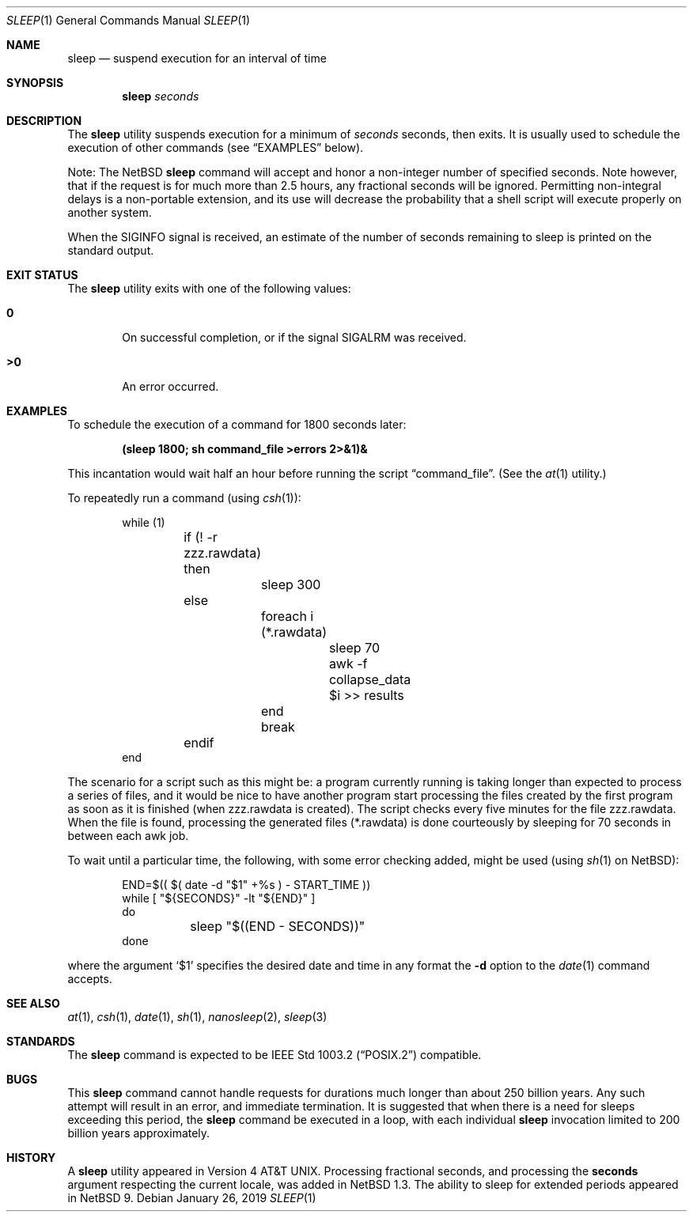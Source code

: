 .\"	$NetBSD: sleep.1,v 1.26 2019/01/26 15:20:50 kre Exp $
.\"
.\" Copyright (c) 1990, 1993, 1994
.\"	The Regents of the University of California.  All rights reserved.
.\"
.\" This code is derived from software contributed to Berkeley by
.\" the Institute of Electrical and Electronics Engineers, Inc.
.\"
.\" Redistribution and use in source and binary forms, with or without
.\" modification, are permitted provided that the following conditions
.\" are met:
.\" 1. Redistributions of source code must retain the above copyright
.\"    notice, this list of conditions and the following disclaimer.
.\" 2. Redistributions in binary form must reproduce the above copyright
.\"    notice, this list of conditions and the following disclaimer in the
.\"    documentation and/or other materials provided with the distribution.
.\" 3. Neither the name of the University nor the names of its contributors
.\"    may be used to endorse or promote products derived from this software
.\"    without specific prior written permission.
.\"
.\" THIS SOFTWARE IS PROVIDED BY THE REGENTS AND CONTRIBUTORS ``AS IS'' AND
.\" ANY EXPRESS OR IMPLIED WARRANTIES, INCLUDING, BUT NOT LIMITED TO, THE
.\" IMPLIED WARRANTIES OF MERCHANTABILITY AND FITNESS FOR A PARTICULAR PURPOSE
.\" ARE DISCLAIMED.  IN NO EVENT SHALL THE REGENTS OR CONTRIBUTORS BE LIABLE
.\" FOR ANY DIRECT, INDIRECT, INCIDENTAL, SPECIAL, EXEMPLARY, OR CONSEQUENTIAL
.\" DAMAGES (INCLUDING, BUT NOT LIMITED TO, PROCUREMENT OF SUBSTITUTE GOODS
.\" OR SERVICES; LOSS OF USE, DATA, OR PROFITS; OR BUSINESS INTERRUPTION)
.\" HOWEVER CAUSED AND ON ANY THEORY OF LIABILITY, WHETHER IN CONTRACT, STRICT
.\" LIABILITY, OR TORT (INCLUDING NEGLIGENCE OR OTHERWISE) ARISING IN ANY WAY
.\" OUT OF THE USE OF THIS SOFTWARE, EVEN IF ADVISED OF THE POSSIBILITY OF
.\" SUCH DAMAGE.
.\"
.\"	@(#)sleep.1	8.3 (Berkeley) 4/18/94
.\"
.Dd January 26, 2019
.Dt SLEEP 1
.Os
.Sh NAME
.Nm sleep
.Nd suspend execution for an interval of time
.Sh SYNOPSIS
.Nm
.Ar seconds
.Sh DESCRIPTION
The
.Nm
utility suspends execution for a minimum of
.Ar seconds
seconds, then exits.
It is usually used to schedule the execution of other commands (see
.Sx EXAMPLES
below).
.Pp
Note: The
.Nx
.Nm
command will accept and honor a non-integer number of specified seconds.
Note however, that if the request is for much more than 2.5 hours,
any fractional seconds will be ignored.
Permitting non-integral delays is a non-portable extension,
and its use will decrease the probability that
a shell script will execute properly on another system.
.Pp
When the
.Dv SIGINFO
signal is received, an estimate of the number of seconds remaining to
sleep is printed on the standard output.
.Sh EXIT STATUS
The
.Nm
utility exits with one of the following values:
.Bl -tag -width flag
.It Li \&0
On successful completion, or if the signal
.Dv SIGALRM
was received.
.It Li \&>\&0
An error occurred.
.El
.Sh EXAMPLES
To schedule the execution of a command for 1800 seconds later:
.Pp
.Dl (sleep 1800; sh command_file >errors 2>&1)&
.Pp
This incantation would wait half an hour before
running the script
.Dq command_file .
(See the
.Xr at 1
utility.)
.Pp
To repeatedly run a command (using
.Xr csh 1 ) :
.Pp
.Bd -literal -offset indent -compact
while (1)
	if (! -r zzz.rawdata) then
		sleep 300
	else
		foreach i (*.rawdata)
			sleep 70
			awk -f collapse_data $i >> results
		end
		break
	endif
end
.Ed
.Pp
The scenario for a script such as this might be: a program currently
running is taking longer than expected to process a series of
files, and it would be nice to have
another program start processing the files created by the first
program as soon as it is finished (when zzz.rawdata is created).
The script checks every five minutes for the file zzz.rawdata.
When the file is found, processing the generated files (*.rawdata)
is done courteously by sleeping for 70 seconds in between each
awk job.
.Pp
To wait until a particular time, the following,
with some error checking added, might be used (using
.Xr sh 1
on
.Nx ) :
.Bd -literal -offset indent
END=$(( $( date -d "$1" +%s ) - START_TIME ))
while [ "${SECONDS}" -lt "${END}" ]
do
	sleep "$((END - SECONDS))"
done
.Ed
.Pp
where the argument
.Sq \&$1
specifies the desired date and time in any format the
.Fl d
option to the
.Xr date 1
command accepts.
.Sh SEE ALSO
.Xr at 1 ,
.Xr csh 1 ,
.Xr date 1 ,
.Xr sh 1 ,
.Xr nanosleep 2 ,
.Xr sleep 3
.Sh STANDARDS
The
.Nm
command is expected to be
.St -p1003.2
compatible.
.Sh BUGS
This
.Nm
command cannot handle requests for durations
much longer than about 250 billion years.
Any such attempt will result in an error,
and immediate termination.
It is suggested that when there is a need
for sleeps exceeding this period, the
.Nm
command be executed in a loop, with each
individual
.Nm
invocation limited to 200 billion years
approximately.
.Sh HISTORY
A
.Nm
utility appeared in
.At v4 .
Processing fractional seconds, and processing the
.Ic seconds
argument respecting the current locale, was added in
.Nx 1.3 .
The ability to sleep for extended periods appeared in
.Nx 9 .
